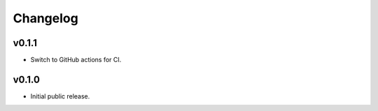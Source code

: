 Changelog
=========

v0.1.1
------

- Switch to GitHub actions for CI.


v0.1.0
------

- Initial public release.
